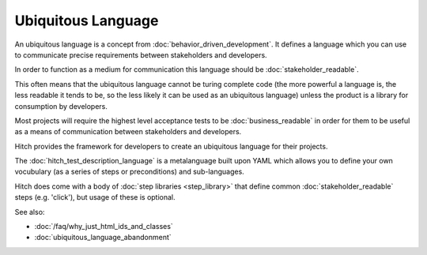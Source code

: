 Ubiquitous Language
===================

An ubiquitous language is a concept from :doc:`behavior_driven_development`. It defines
a language which you can use to communicate precise requirements between stakeholders
and developers.

In order to function as a medium for communication this language should be
:doc:`stakeholder_readable`.

This often means that the ubiquitous language cannot be turing complete code
(the more powerful a language is, the less readable it tends to be,
so the less likely it can be used as an ubiquitous language) unless the product
is a library for consumption by developers.

Most projects will require the highest level acceptance tests to be :doc:`business_readable`
in order for them to be useful as a means of communication between stakeholders and
developers.

Hitch provides the framework for developers to create an ubiquitous language for their
projects.

The :doc:`hitch_test_description_language` is a metalanguage built upon YAML which allows
you to define your own vocubulary (as a series of steps or preconditions) and sub-languages.

Hitch does come with a body of :doc:`step libraries <step_library>` that define common
:doc:`stakeholder_readable` steps (e.g. 'click'), but usage of these is optional.

See also:

* :doc:`/faq/why_just_html_ids_and_classes`
* :doc:`ubiquitous_language_abandonment`

